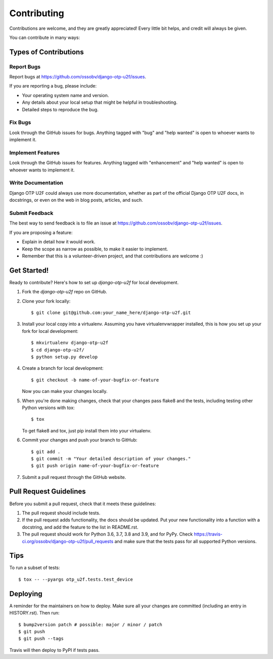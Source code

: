 .. highlight:: shell

============
Contributing
============

Contributions are welcome, and they are greatly appreciated! Every little bit
helps, and credit will always be given.

You can contribute in many ways:

Types of Contributions
----------------------

Report Bugs
~~~~~~~~~~~

Report bugs at https://github.com/ossobv/django-otp-u2f/issues.

If you are reporting a bug, please include:

* Your operating system name and version.
* Any details about your local setup that might be helpful in troubleshooting.
* Detailed steps to reproduce the bug.

Fix Bugs
~~~~~~~~

Look through the GitHub issues for bugs. Anything tagged with "bug" and "help
wanted" is open to whoever wants to implement it.

Implement Features
~~~~~~~~~~~~~~~~~~

Look through the GitHub issues for features. Anything tagged with "enhancement"
and "help wanted" is open to whoever wants to implement it.

Write Documentation
~~~~~~~~~~~~~~~~~~~

Django OTP U2F could always use more documentation, whether as part of the
official Django OTP U2F docs, in docstrings, or even on the web in blog posts,
articles, and such.

Submit Feedback
~~~~~~~~~~~~~~~

The best way to send feedback is to file an issue at https://github.com/ossobv/django-otp-u2f/issues.

If you are proposing a feature:

* Explain in detail how it would work.
* Keep the scope as narrow as possible, to make it easier to implement.
* Remember that this is a volunteer-driven project, and that contributions
  are welcome :)

Get Started!
------------

Ready to contribute? Here's how to set up `django-otp-u2f` for local development.

1. Fork the `django-otp-u2f` repo on GitHub.
2. Clone your fork locally::

    $ git clone git@github.com:your_name_here/django-otp-u2f.git

3. Install your local copy into a virtualenv. Assuming you have virtualenvwrapper installed, this is how you set up your fork for local development::

    $ mkvirtualenv django-otp-u2f
    $ cd django-otp-u2f/
    $ python setup.py develop

4. Create a branch for local development::

    $ git checkout -b name-of-your-bugfix-or-feature

   Now you can make your changes locally.

5. When you're done making changes, check that your changes pass flake8 and the
   tests, including testing other Python versions with tox::

    $ tox

   To get flake8 and tox, just pip install them into your virtualenv.

6. Commit your changes and push your branch to GitHub::

    $ git add .
    $ git commit -m "Your detailed description of your changes."
    $ git push origin name-of-your-bugfix-or-feature

7. Submit a pull request through the GitHub website.

Pull Request Guidelines
-----------------------

Before you submit a pull request, check that it meets these guidelines:

1. The pull request should include tests.
2. If the pull request adds functionality, the docs should be updated. Put
   your new functionality into a function with a docstring, and add the
   feature to the list in README.rst.
3. The pull request should work for Python 3.6, 3.7, 3.8 and 3.9, and for PyPy. Check
   https://travis-ci.org/ossobv/django-otp-u2f/pull_requests
   and make sure that the tests pass for all supported Python versions.

Tips
----

To run a subset of tests::


    $ tox -- --pyargs otp_u2f.tests.test_device

Deploying
---------

A reminder for the maintainers on how to deploy.
Make sure all your changes are committed (including an entry in HISTORY.rst).
Then run::

$ bump2version patch # possible: major / minor / patch
$ git push
$ git push --tags

Travis will then deploy to PyPI if tests pass.
